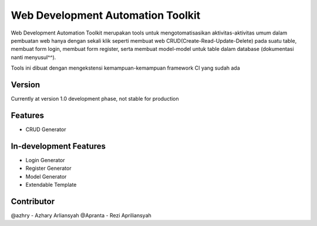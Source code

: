 ###################
Web Development Automation Toolkit
###################

Web Development Automation Toolkit merupakan tools untuk mengotomatisasikan aktivitas-aktivitas umum dalam pembuatan web hanya dengan sekali klik seperti membuat web CRUD(Create-Read-Update-Delete) pada suatu table, membuat form login, membuat form register, serta membuat model-model untuk table dalam database (dokumentasi nanti menyusul^^).

Tools ini dibuat dengan mengekstensi kemampuan-kemampuan framework CI yang sudah ada

*******************
Version
*******************

Currently at version 1.0 development phase, not stable for production

**************************
Features
**************************

- CRUD Generator

*******************
In-development Features
*******************

- Login Generator
- Register Generator
- Model Generator
- Extendable Template

***************
Contributor
***************

@azhry - Azhary Arliansyah
@Apranta - Rezi Apriliansyah
